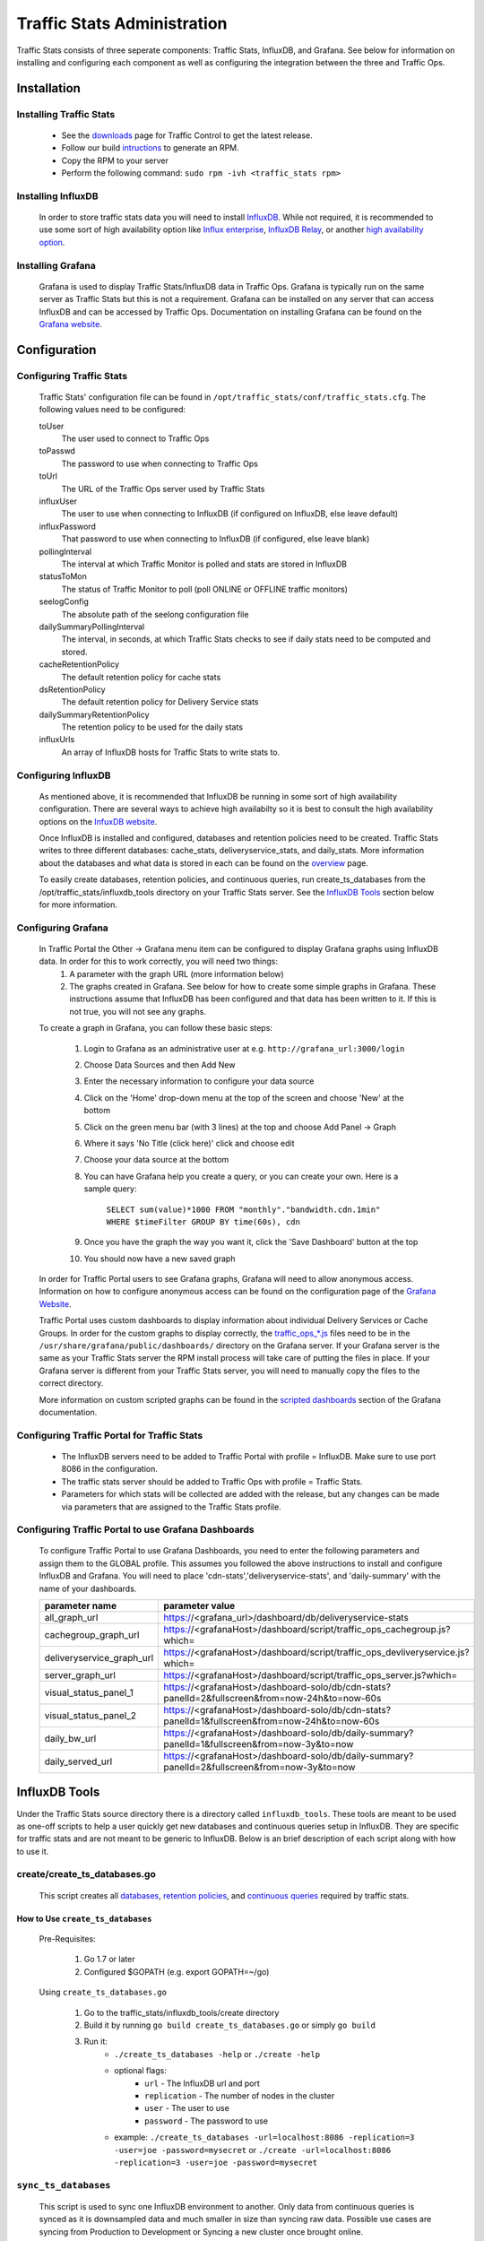 ..
..
.. Licensed under the Apache License, Version 2.0 (the "License");
.. you may not use this file except in compliance with the License.
.. You may obtain a copy of the License at
..
..     http://www.apache.org/licenses/LICENSE-2.0
..
.. Unless required by applicable law or agreed to in writing, software
.. distributed under the License is distributed on an "AS IS" BASIS,
.. WITHOUT WARRANTIES OR CONDITIONS OF ANY KIND, either express or implied.
.. See the License for the specific language governing permissions and
.. limitations under the License.
..

****************************
Traffic Stats Administration
****************************

Traffic Stats consists of three seperate components: Traffic Stats, InfluxDB, and Grafana. See below for information on installing and configuring each component as well as configuring the integration between the three and Traffic Ops.

Installation
========================

Installing Traffic Stats
------------------------
	- See the `downloads <https://trafficcontrol.apache.org/downloads/index.html>`_ page for Traffic Control to get the latest release.
	- Follow our build `intructions <https://github.com/apache/trafficcontrol/tree/master/build>`_ to generate an RPM.
	- Copy the RPM to your server
	- Perform the following command: ``sudo rpm -ivh <traffic_stats rpm>``

Installing InfluxDB
-------------------
	..  Note::As of Traffic Stats 1.8.0, InfluxDB 1.0.0 or higher is required. For InfluxDB versions less than 1.0.0 use Traffic Stats 1.7.x

	In order to store traffic stats data you will need to install `InfluxDB <https://docs.influxdata.com/influxdb/latest/introduction/installation/>`_. While not required, it is recommended to use some sort of high availability option like `Influx enterprise <https://portal.influxdata.com/>`_, `InfluxDB Relay <https://github.com/influxdata/influxdb-relay>`_, or another `high availability option <https://www.influxdata.com/high-availability/>`_.

Installing Grafana
------------------
	Grafana is used to display Traffic Stats/InfluxDB data in Traffic Ops. Grafana is typically run on the same server as Traffic Stats but this is not a requirement. Grafana can be installed on any server that can access InfluxDB and can be accessed by Traffic Ops. Documentation on installing Grafana can be found on the `Grafana website <http://docs.grafana.org/installation/>`__.

Configuration
=========================

Configuring Traffic Stats
-------------------------
	Traffic Stats' configuration file can be found in ``/opt/traffic_stats/conf/traffic_stats.cfg``.
	The following values need to be configured:

	toUser
		The user used to connect to Traffic Ops
	toPasswd
		The password to use when connecting to Traffic Ops
	toUrl
		The URL of the Traffic Ops server used by Traffic Stats
	influxUser
		The user to use when connecting to InfluxDB (if configured on InfluxDB, else leave default)
	influxPassword
		That password to use when connecting to InfluxDB (if configured, else leave blank)
	pollingInterval
		The interval at which Traffic Monitor is polled and stats are stored in InfluxDB
	statusToMon
		The status of Traffic Monitor to poll (poll ONLINE or OFFLINE traffic monitors)
	seelogConfig
		The absolute path of the seelong configuration file
	dailySummaryPollingInterval
		The interval, in seconds, at which Traffic Stats checks to see if daily stats need to be computed and stored.
	cacheRetentionPolicy
		The default retention policy for cache stats
	dsRetentionPolicy
		The default retention policy for Delivery Service stats
	dailySummaryRetentionPolicy
		The retention policy to be used for the daily stats
	influxUrls
		An array of InfluxDB hosts for Traffic Stats to write stats to.

Configuring InfluxDB
--------------------
	As mentioned above, it is recommended that InfluxDB be running in some sort of high availability configuration. There are several ways to achieve high availabilty so it is best to consult the high availability options on the `InfuxDB website <https://www.influxdata.com/high-availability/>`_.

	Once InfluxDB is installed and configured, databases and retention policies need to be created. Traffic Stats writes to three different databases: cache_stats, deliveryservice_stats, and daily_stats. More information about the databases and what data is stored in each can be found on the `overview <../overview/traffic_stats.html>`_ page.

	To easily create databases, retention policies, and continuous queries, run create_ts_databases from the /opt/traffic_stats/influxdb_tools directory on your Traffic Stats server. See the `InfluxDB Tools <traffic_stats.html#influxdb-tools>`_ section below for more information.

Configuring Grafana
-------------------
	In Traffic Portal the Other -> Grafana menu item can be configured to display Grafana graphs using InfluxDB data. In order for this to work correctly, you will need two things:
		1. A parameter with the graph URL (more information below)
		2. The graphs created in Grafana. See below for how to create some simple graphs in Grafana. These instructions assume that InfluxDB has been configured and that data has been written to it. If this is not true, you will not see any graphs.

	To create a graph in Grafana, you can follow these basic steps:

		1. Login to Grafana as an administrative user at e.g. ``http://grafana_url:3000/login``
		2. Choose Data Sources and then Add New
		#. Enter the necessary information to configure your data source
		#. Click on the 'Home' drop-down menu at the top of the screen and choose 'New' at the bottom
		#. Click on the green menu bar (with 3 lines) at the top and choose Add Panel -> Graph
		#. Where it says 'No Title (click here)' click and choose edit
		#. Choose your data source at the bottom
		#. You can have Grafana help you create a query, or you can create your own. Here is a sample query:

			``SELECT sum(value)*1000 FROM "monthly"."bandwidth.cdn.1min" WHERE $timeFilter GROUP BY time(60s), cdn``
		#. Once you have the graph the way you want it, click the 'Save Dashboard' button at the top
		#. You should now have a new saved graph

	In order for Traffic Portal users to see Grafana graphs, Grafana will need to allow anonymous access. Information on how to configure anonymous access can be found on the configuration page of the `Grafana Website  <http://docs.grafana.org/installation/configuration/#authanonymous>`_.

	Traffic Portal uses custom dashboards to display information about individual Delivery Services or Cache Groups. In order for the custom graphs to display correctly, the `traffic_ops_*.js <https://github.com/apache/trafficcontrol/blob/master/traffic_stats/grafana/>`_ files need to be in the ``/usr/share/grafana/public/dashboards/`` directory on the Grafana server. If your Grafana server is the same as your Traffic Stats server the RPM install process will take care of putting the files in place. If your Grafana server is different from your Traffic Stats server, you will need to manually copy the files to the correct directory.

	More information on custom scripted graphs can be found in the `scripted dashboards <http://docs.grafana.org/reference/scripting/>`_ section of the Grafana documentation.

Configuring Traffic Portal for Traffic Stats
--------------------------------------------
	- The InfluxDB servers need to be added to Traffic Portal with profile = InfluxDB. Make sure to use port 8086 in the configuration.
	- The traffic stats server should be added to Traffic Ops with profile = Traffic Stats.
	- Parameters for which stats will be collected are added with the release, but any changes can be made via parameters that are assigned to the Traffic Stats profile.

	..  Note::The legacy Traffic Ops UI also supports viewing Grafana graphs from its Health -> Graphs tab.

Configuring Traffic Portal to use Grafana Dashboards
----------------------------------------------------
	To configure Traffic Portal to use Grafana Dashboards, you need to enter the following parameters and assign them to the GLOBAL profile. This assumes you followed the above instructions to install and configure InfluxDB and Grafana. You will need to place 'cdn-stats','deliveryservice-stats', and 'daily-summary' with the name of your dashboards.

	+---------------------------+------------------------------------------------------------------------------------------------+
	|       parameter name      |                                        parameter value                                         |
	+===========================+================================================================================================+
	| all_graph_url             | https://<grafana_url>/dashboard/db/deliveryservice-stats                                       |
	+---------------------------+------------------------------------------------------------------------------------------------+
	| cachegroup_graph_url      | https://<grafanaHost>/dashboard/script/traffic_ops_cachegroup.js?which=                        |
	+---------------------------+------------------------------------------------------------------------------------------------+
	| deliveryservice_graph_url | https://<grafanaHost>/dashboard/script/traffic_ops_devliveryservice.js?which=                  |
	+---------------------------+------------------------------------------------------------------------------------------------+
	| server_graph_url          | https://<grafanaHost>/dashboard/script/traffic_ops_server.js?which=                            |
	+---------------------------+------------------------------------------------------------------------------------------------+
	| visual_status_panel_1     | https://<grafanaHost>/dashboard-solo/db/cdn-stats?panelId=2&fullscreen&from=now-24h&to=now-60s |
	+---------------------------+------------------------------------------------------------------------------------------------+
	| visual_status_panel_2     | https://<grafanaHost>/dashboard-solo/db/cdn-stats?panelId=1&fullscreen&from=now-24h&to=now-60s |
	+---------------------------+------------------------------------------------------------------------------------------------+
	| daily_bw_url              | https://<grafanaHost>/dashboard-solo/db/daily-summary?panelId=1&fullscreen&from=now-3y&to=now  |
	+---------------------------+------------------------------------------------------------------------------------------------+
	| daily_served_url          | https://<grafanaHost>/dashboard-solo/db/daily-summary?panelId=2&fullscreen&from=now-3y&to=now  |
	+---------------------------+------------------------------------------------------------------------------------------------+

InfluxDB Tools
=========================

Under the Traffic Stats source directory there is a directory called ``influxdb_tools``. These tools are meant to be used as one-off scripts to help a user quickly get new databases and continuous queries setup in InfluxDB.
They are specific for traffic stats and are not meant to be generic to InfluxDB. Below is an brief description of each script along with how to use it.

create/create_ts_databases.go
-----------------------------
	This script creates all `databases <https://docs.influxdata.com/influxdb/latest/concepts/key_concepts/#database>`_, `retention policies <https://docs.influxdata.com/influxdb/latest/concepts/key_concepts/#retention-policy>`_, and `continuous queries <https://docs.influxdata.com/influxdb/v0.11/query_language/continuous_queries/>`_ required by traffic stats.

How to Use ``create_ts_databases``
~~~~~~~~~~~~~~~~~~~~~~~~~~~~~~~~~~
	Pre-Requisites:

		1. Go 1.7 or later
		2. Configured $GOPATH (e.g. export GOPATH=~/go)

	Using ``create_ts_databases.go``

		1. Go to the traffic_stats/influxdb_tools/create directory
		2. Build it by running ``go build create_ts_databases.go`` or simply ``go build``
		3. Run it:
			- ``./create_ts_databases -help`` or ``./create -help``
			- optional flags:
				- ``url`` -  The InfluxDB url and port
				- ``replication`` -  The number of nodes in the cluster
				- ``user`` - The user to use
				- ``password`` - The password to use
			- example: ``./create_ts_databases -url=localhost:8086 -replication=3 -user=joe -password=mysecret`` or ``./create -url=localhost:8086 -replication=3 -user=joe -password=mysecret``

``sync_ts_databases``
---------------------
	This script is used to sync one InfluxDB environment to another. Only data from continuous queries is synced as it is downsampled data and much smaller in size than syncing raw data. Possible use cases are syncing from Production to Development or Syncing a new cluster once brought online.

How to Use ``sync_ts_databases``
~~~~~~~~~~~~~~~~~~~~~~~~~~~~~~~~

	Pre-Requisites:

		1. Go 1.7 or later
		2. Configured ``$GOPATH`` (e.g. ``export GOPATH=~/go``)

	Using sync_ts_databases.go:

		1. Go to the traffic_stats/influxdb_tools/create directory
		2. Build it by running ``go build sync_ts_databases.go`` or simply ``go build``
		3. Run it
			- ``./sync_ts_databases -help`` or ``./sync -help``
			- required flags:
				- ``source-url`` - The URL of the source database
				- ``target-url`` - The URL of the target database

			- optional flags:
				- ``database`` - The database to sync (default = sync all databases)
				- ``days`` - Days in the past to sync (default = sync all data)
				- ``source-user`` - The user of the source database
				- ``source-pass`` - The password for the source database
				- ``target-user`` - The user of the target database
				- ``target-pass`` - The password for the target database

			- example: ``./sync -source-url=http://idb-01.foo.net:8086 -target-url=http://idb-01.foo.net:8086 -database=cache_stats -days=7 -source-user=admin source-pass=mysecret``

